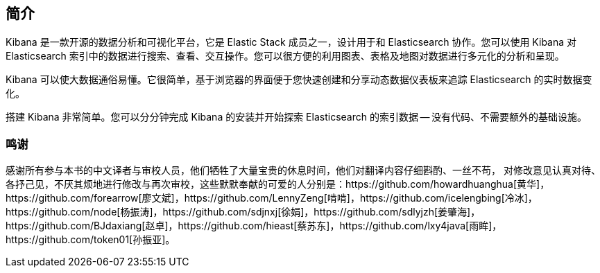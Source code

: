 [[introduction]]
== 简介

Kibana 是一款开源的数据分析和可视化平台，它是 Elastic Stack 成员之一，设计用于和 Elasticsearch 协作。您可以使用 Kibana 对 Elasticsearch 索引中的数据进行搜索、查看、交互操作。您可以很方便的利用图表、表格及地图对数据进行多元化的分析和呈现。

Kibana 可以使大数据通俗易懂。它很简单，基于浏览器的界面便于您快速创建和分享动态数据仪表板来追踪 Elasticsearch 的实时数据变化。

搭建 Kibana 非常简单。您可以分分钟完成 Kibana 的安装并开始探索 Elasticsearch 的索引数据 -- 没有代码、不需要额外的基础设施。

[float]
=== 鸣谢
感谢所有参与本书的中文译者与审校人员，他们牺牲了大量宝贵的休息时间，他们对翻译内容仔细斟酌、一丝不苟， 对修改意见认真对待、各抒己见，不厌其烦地进行修改与再次审校，这些默默奉献的可爱的人分别是：https://github.com/howardhuanghua[黄华]，https://github.com/forearrow[廖文斌]，https://github.com/LennyZeng[啃啃]，https://github.com/icelengbing[冷冰]，https://github.com/node[杨振涛]，https://github.com/sdjnxj[徐娟]，https://github.com/sdlyjzh[姜肇海]，https://github.com/BJdaxiang[赵卓]，https://github.com/hieast[蔡苏东]，https://github.com/lxy4java[雨眸]，https://github.com/token01[孙振亚]。
